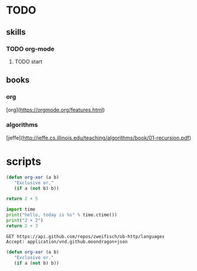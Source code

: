 * TODO
** skills
*** TODO org-mode
**** TODO start

** books
*** org
    [org](https://orgmode.org/features.html)
*** algorithms
    [jeffe](http://jeffe.cs.illinois.edu/teaching/algorithms/book/01-recursion.pdf)



* scripts


#+BEGIN_SRC emacs-lisp
  (defun org-xor (a b)
     "Exclusive or."
     (if a (not b) b))
#+END_SRC


#+BEGIN_SRC js
return 2 + 5
#+END_SRC

#+RESULTS:
: 7

#+BEGIN_SRC python
import time
print("hello, today is %s" % time.ctime())
print("2 + 2")
return 2 + 3
#+END_SRC

#+RESULTS:
: 5

#+BEGIN_SRC http :pretty
GET https://api.github.com/repos/zweifisch/ob-http/languages
Accept: application/vnd.github.moondragon+json
#+END_SRC

#+RESULTS:
: {
:   "message": "API rate limit exceeded for 203.179.90.205. (But here's the good news: Authenticated requests get a higher rate limit. Check out the documentation for more details.)",
:   "documentation_url": "https://developer.github.com/v3/#rate-limiting"
: }

#+BEGIN_SRC emacs-lisp
  (defun org-xor (a b)
     "Exclusive or."
     (if a (not b) b))
#+END_SRC

#+RESULTS:
: org-xor

